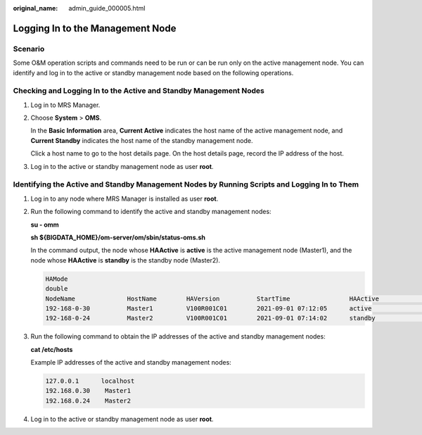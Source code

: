 :original_name: admin_guide_000005.html

.. _admin_guide_000005:

Logging In to the Management Node
=================================

Scenario
--------

Some O&M operation scripts and commands need to be run or can be run only on the active management node. You can identify and log in to the active or standby management node based on the following operations.

Checking and Logging In to the Active and Standby Management Nodes
------------------------------------------------------------------

#. Log in to MRS Manager.

#. Choose **System** > **OMS**.

   In the **Basic Information** area, **Current Active** indicates the host name of the active management node, and **Current Standby** indicates the host name of the standby management node.

   Click a host name to go to the host details page. On the host details page, record the IP address of the host.

#. Log in to the active or standby management node as user **root**.

Identifying the Active and Standby Management Nodes by Running Scripts and Logging In to Them
---------------------------------------------------------------------------------------------

#. Log in to any node where MRS Manager is installed as user **root**.

#. Run the following command to identify the active and standby management nodes:

   **su - omm**

   **sh ${BIGDATA_HOME}/om-server/om/sbin/status-oms.sh**

   In the command output, the node whose **HAActive** is **active** is the active management node (Master1), and the node whose **HAActive** is **standby** is the standby node (Master2).

   .. code-block::

      HAMode
      double
      NodeName              HostName        HAVersion          StartTime                HAActive             HAAllResOK           HARunPhase
      192-168-0-30          Master1         V100R001C01        2021-09-01 07:12:05      active               normal               Actived
      192-168-0-24          Master2         V100R001C01        2021-09-01 07:14:02      standby              normal               Deactived

#. Run the following command to obtain the IP addresses of the active and standby management nodes:

   **cat /etc/hosts**

   Example IP addresses of the active and standby management nodes:

   .. code-block::

      127.0.0.1      localhost
      192.168.0.30    Master1
      192.168.0.24    Master2

#. Log in to the active or standby management node as user **root**.

